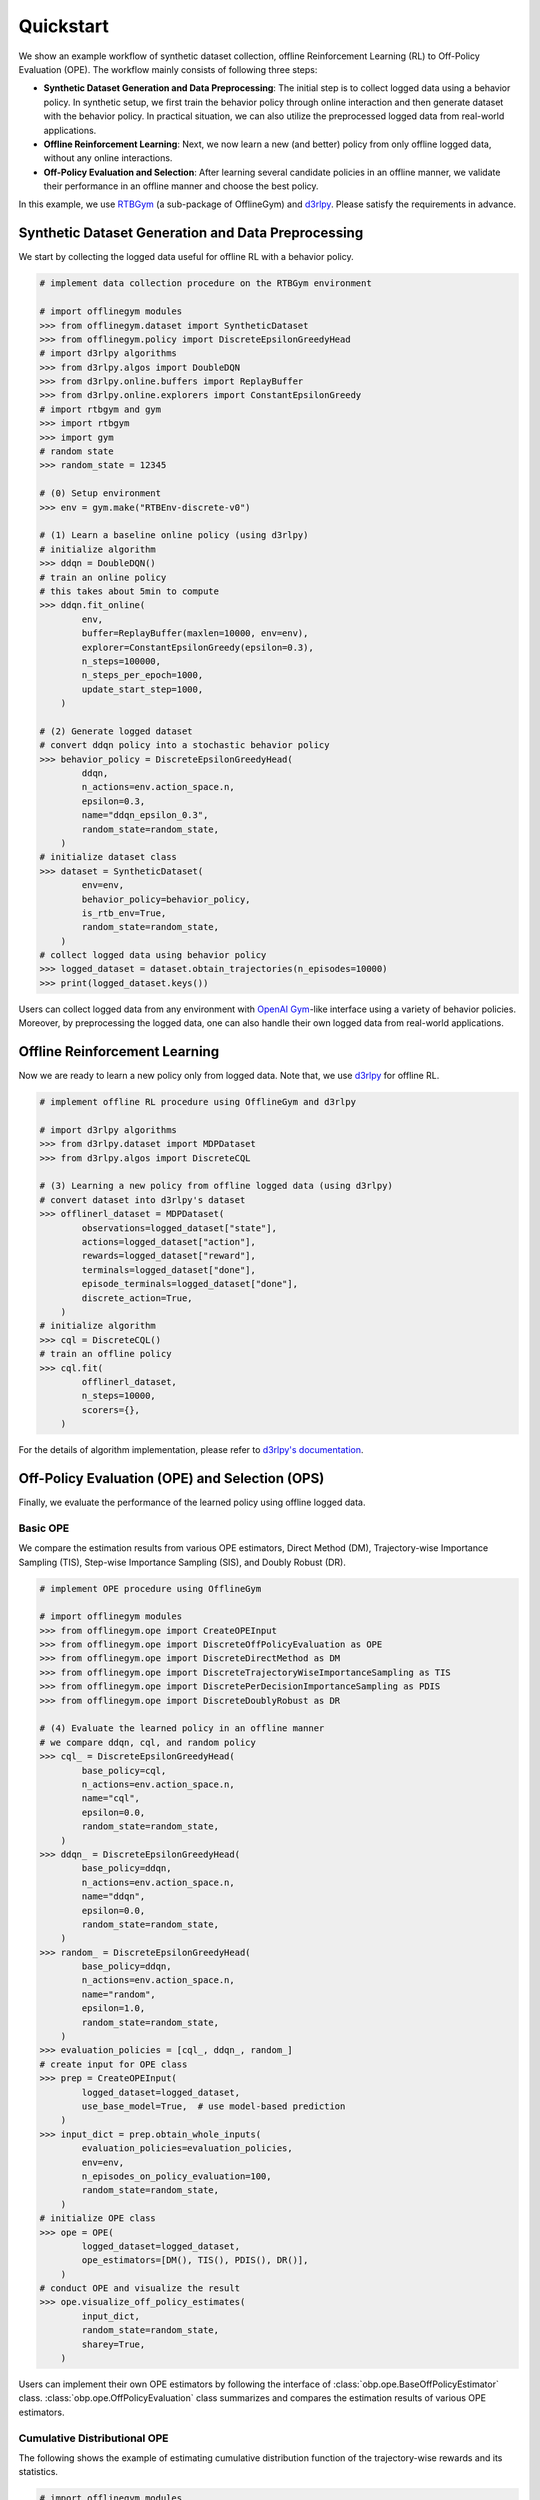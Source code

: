 ==========
Quickstart
==========

We show an example workflow of synthetic dataset collection, offline Reinforcement Learning (RL) to Off-Policy Evaluation (OPE).
The workflow mainly consists of following three steps:

* **Synthetic Dataset Generation and Data Preprocessing**: The initial step is to collect logged data using a behavior policy. In synthetic setup, we first train the behavior policy through online interaction and then generate dataset with the behavior policy. In practical situation, we can also utilize the preprocessed logged data from real-world applications.

* **Offline Reinforcement Learning**: Next, we now learn a new (and better) policy from only offline logged data, without any online interactions.

* **Off-Policy Evaluation and Selection**: After learning several candidate policies in an offline manner, we validate their performance in an offline manner and choose the best policy.

In this example, we use `RTBGym <https://github.com/negocia-inc/offlinegym/blob/main/rtbgym>`_ (a sub-package of OfflineGym) and `d3rlpy <https://github.com/takuseno/d3rlpy>`_. Please satisfy the requirements in advance.


Synthetic Dataset Generation and Data Preprocessing
~~~~~~~~~~

We start by collecting the logged data useful for offline RL with a behavior policy.

.. code-block:: python

    # implement data collection procedure on the RTBGym environment

    # import offlinegym modules
    >>> from offlinegym.dataset import SyntheticDataset
    >>> from offlinegym.policy import DiscreteEpsilonGreedyHead
    # import d3rlpy algorithms
    >>> from d3rlpy.algos import DoubleDQN
    >>> from d3rlpy.online.buffers import ReplayBuffer
    >>> from d3rlpy.online.explorers import ConstantEpsilonGreedy
    # import rtbgym and gym
    >>> import rtbgym
    >>> import gym
    # random state
    >>> random_state = 12345

    # (0) Setup environment
    >>> env = gym.make("RTBEnv-discrete-v0")

    # (1) Learn a baseline online policy (using d3rlpy)
    # initialize algorithm
    >>> ddqn = DoubleDQN()
    # train an online policy
    # this takes about 5min to compute
    >>> ddqn.fit_online(
            env,
            buffer=ReplayBuffer(maxlen=10000, env=env),
            explorer=ConstantEpsilonGreedy(epsilon=0.3),
            n_steps=100000,
            n_steps_per_epoch=1000,
            update_start_step=1000,
        )

    # (2) Generate logged dataset
    # convert ddqn policy into a stochastic behavior policy
    >>> behavior_policy = DiscreteEpsilonGreedyHead(
            ddqn, 
            n_actions=env.action_space.n,
            epsilon=0.3,
            name="ddqn_epsilon_0.3",
            random_state=random_state,
        )
    # initialize dataset class
    >>> dataset = SyntheticDataset(
            env=env,
            behavior_policy=behavior_policy,
            is_rtb_env=True,
            random_state=random_state,
        )
    # collect logged data using behavior policy
    >>> logged_dataset = dataset.obtain_trajectories(n_episodes=10000)
    >>> print(logged_dataset.keys())

Users can collect logged data from any environment with `OpenAI Gym <https://gym.openai.com>`_-like interface using a variety of behavior policies.
Moreover, by preprocessing the logged data, one can also handle their own logged data from real-world applications.


Offline Reinforcement Learning
~~~~~~~~~~

Now we are ready to learn a new policy only from logged data.
Note that, we use `d3rlpy <https://github.com/takuseno/d3rlpy>`_ for offline RL.

.. code-block:: python

    # implement offline RL procedure using OfflineGym and d3rlpy

    # import d3rlpy algorithms
    >>> from d3rlpy.dataset import MDPDataset
    >>> from d3rlpy.algos import DiscreteCQL

    # (3) Learning a new policy from offline logged data (using d3rlpy)
    # convert dataset into d3rlpy's dataset
    >>> offlinerl_dataset = MDPDataset(
            observations=logged_dataset["state"],
            actions=logged_dataset["action"],
            rewards=logged_dataset["reward"],
            terminals=logged_dataset["done"],
            episode_terminals=logged_dataset["done"],
            discrete_action=True,
        )
    # initialize algorithm
    >>> cql = DiscreteCQL()
    # train an offline policy
    >>> cql.fit(
            offlinerl_dataset,
            n_steps=10000,
            scorers={},
        )

For the details of algorithm implementation, please refer to `d3rlpy's documentation <https://d3rlpy.readthedocs.io/en/v0.91/>`_.


Off-Policy Evaluation (OPE) and Selection (OPS)
~~~~~~~~~~
Finally, we evaluate the performance of the learned policy using offline logged data. 

Basic OPE
----------
We compare the estimation results from various OPE estimators, Direct Method (DM), Trajectory-wise Importance Sampling (TIS), Step-wise Importance Sampling (SIS), and Doubly Robust (DR).

.. code-block:: python

    # implement OPE procedure using OfflineGym

    # import offlinegym modules
    >>> from offlinegym.ope import CreateOPEInput
    >>> from offlinegym.ope import DiscreteOffPolicyEvaluation as OPE
    >>> from offlinegym.ope import DiscreteDirectMethod as DM
    >>> from offlinegym.ope import DiscreteTrajectoryWiseImportanceSampling as TIS
    >>> from offlinegym.ope import DiscretePerDecisionImportanceSampling as PDIS
    >>> from offlinegym.ope import DiscreteDoublyRobust as DR

    # (4) Evaluate the learned policy in an offline manner
    # we compare ddqn, cql, and random policy
    >>> cql_ = DiscreteEpsilonGreedyHead(
            base_policy=cql, 
            n_actions=env.action_space.n, 
            name="cql", 
            epsilon=0.0, 
            random_state=random_state,
        )
    >>> ddqn_ = DiscreteEpsilonGreedyHead(
            base_policy=ddqn, 
            n_actions=env.action_space.n, 
            name="ddqn", 
            epsilon=0.0, 
            random_state=random_state,
        )
    >>> random_ = DiscreteEpsilonGreedyHead(
            base_policy=ddqn, 
            n_actions=env.action_space.n, 
            name="random", 
            epsilon=1.0, 
            random_state=random_state,
        )
    >>> evaluation_policies = [cql_, ddqn_, random_]
    # create input for OPE class
    >>> prep = CreateOPEInput(
            logged_dataset=logged_dataset,
            use_base_model=True,  # use model-based prediction
        )
    >>> input_dict = prep.obtain_whole_inputs(
            evaluation_policies=evaluation_policies,
            env=env,
            n_episodes_on_policy_evaluation=100,
            random_state=random_state,
        )
    # initialize OPE class
    >>> ope = OPE(
            logged_dataset=logged_dataset,
            ope_estimators=[DM(), TIS(), PDIS(), DR()],
        )
    # conduct OPE and visualize the result
    >>> ope.visualize_off_policy_estimates(
            input_dict, 
            random_state=random_state, 
            sharey=True,
        )

Users can implement their own OPE estimators by following the interface of :class:`obp.ope.BaseOffPolicyEstimator` class.
:class:`obp.ope.OffPolicyEvaluation` class summarizes and compares the estimation results of various OPE estimators.

Cumulative Distributional OPE
----------
The following shows the example of estimating cumulative distribution function of the trajectory-wise rewards and its statistics.

.. code-block:: python

    # import offlinegym modules
    >>> from offlinegym.ope import DiscreteCumulativeDistributionalOffPolicyEvaluation as CumulativeDistributionalOPE
    >>> from offlinegym.ope import DiscreteCumulativeDistributionalDirectMethod as CD_DM
    >>> from offlinegym.ope import DiscreteCumulativeDistributionalTrajectoryWiseImportanceSampling as CD_IS
    >>> from offlinegym.ope import DiscreteCumulativeDistributionalTrajectoryWiseDoublyRobust as CD_DR
    >>> from offlinegym.ope import DiscreteCumulativeDistributionalSelfNormalizedTrajectoryWiseImportanceSampling as CD_SNIS
    >>> from offlinegym.ope import DiscreteCumulativeDistributionalSelfNormalizedTrajectoryWiseDoublyRobust as CD_SNDR

    # (4) Evaluate the learned policy using cumulative distribution function (in an offline manner)
    # we compare ddqn, cql, and random policy defined in the previous section (i.e., (3) of basic OPE procedure)
    # initialize OPE class
    >>> cd_ope = CumulativeDistributionalOPE(
            logged_dataset=logged_dataset,
            ope_estimators=[
            CD_DM(estimator_name="cdf_dm"), 
            CD_IS(estimator_name="cdf_is"), 
            CD_DR(estimator_name="cdf_dr"), 
            CD_SNIS(estimator_name="cdf_snis"), 
            CD_SNDR(estimator_name="cdf_sndr"),
            ],
            use_observations_as_reward_scale=True,
        )
    # estimate variance
    >>> variance_dict = cd_ope.estimate_variance(input_dict)
    # estimate CVaR
    >>> cvar_dict = cd_ope.estimate_conditional_value_at_risk(input_dict, alphas=0.3)
    # estimate and visualize cumulative distribution function
    >>> cd_ope.visualize_cumulative_distribution_function(input_dict, n_cols=4)

Users can implement their own OPE estimators by following the interface of :class:`obp.ope.BaseCumulativeDistributionalOffPolicyEstimator` class.
:class:`obp.ope.DiscreteCumulativeDistributionalOffPolicyEvaluation` class summarizes and compares the estimation results of various OPE estimators.


Off-Policy Selection and Evaluation of OPE/OPS
----------
Finally, we provide the code to conduct OPS, which selects the "best" performing policies among several candidates.

.. code-block:: python

    # import offlinegym modules
    >>> from offlinegym.ope import OffPolicySelection

    # (5) Conduct Off-Policy Selection
    # Initialize OPS class
    >>> ops = OffPolicySelection(
            ope=ope,
            cumulative_distributional_ope=cd_ope,
        )
    # rank candidate policy by policy value estimated by (basic) OPE
    >>> ranking_dict = ops.select_by_policy_value(input_dict)
    # rank candidate policy by policy value estimated by cumulative distributional OPE
    >>> ranking_dict_ = ops.select_by_policy_value_via_cumulative_distributional_ope(input_dict)

    # (6) Evaluate OPS/OPE results
    # rank candidate policy by estimated lower quartile and evaluate the selection results
    >>> ranking_df, metric_df = ops.select_by_lower_quartile(
            input_dict,
            alpha=0.3,
            return_metrics=True,
            return_by_dataframe=True,
        )
    # visualize the OPS results with the ground-truth metrics
    >>> ops.visualize_lower_quartile_for_validation(
            input_dict,
            alpha=0.3,
            share_axes=True,
        )

A formal quickstart examples with RTBGym are available `here <https://github.com/negocia-inc/offlinegym/blob/main/examples/quickstart>`_.


